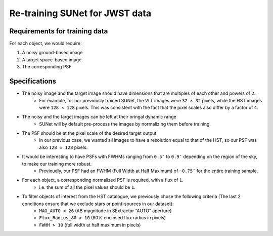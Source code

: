 *******************************************************************
Re-training SUNet for JWST data
*******************************************************************

Requirements for training data
==============================

For each object, we would require:

1) A noisy ground-based image

2) A target space-based image

3) The corresponding PSF

Specifications
==============

* The noisy image and the target image should have dimensions that are multiples of each other and powers of ``2``. 
    * For example, for our previously trained SUNet, the VLT images were ``32 × 32`` pixels, while the HST images were ``128 × 128`` pixels. This was consistent with the fact that the pixel scales also differ by a factor of ``4``.
* The noisy and the target images can be left at their oringal dynamic range
    * SUNet will by default pre-process the images by normalizing them before training.
* The PSF should be at the pixel scale of the desired target output.
    * In our previous case, we wanted all images to have a resolution equal to that of the HST, so our PSF was also ``128 × 128`` pixels.
* It would be interesting to have PSFs with FWHMs ranging from ``0.5″`` to ``0.9″`` depending on the region of the sky, to make our training more robust.
    * Previoudly, our PSF had an FWHM (Full Width at Half Maximum) of ``~0.75″`` for the entire training sample. 
* For each object, a corresponding normalized PSF is required, with a flux of ``1``.
    * i.e. the sum of all the pixel values should be ``1``.
* To filter objects of interest from the HST catalogue, we previously chose the following criteria (The last 2 conditions ensure that we exclude stars or point-sources in our dataset):
    * ``MAG_AUTO < 26`` (AB magnitude in SExtractor “AUTO” aperture)
    * ``Flux_Radius_80 > 10`` (80% enclosed flux radius in pixels)
    * ``FWHM > 10`` (full width at half maximum in pixels)